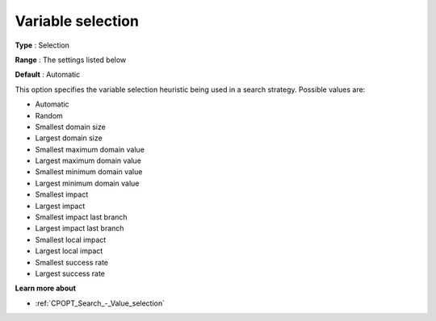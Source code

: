 .. _CPOPT_Search_-_Variable_selection:


Variable selection
==================



**Type** :	Selection	

**Range** :	The settings listed below	

**Default** :	Automatic	



This option specifies the variable selection heuristic being used in a search strategy. Possible values are:



*	Automatic
*	Random
*	Smallest domain size
*	Largest domain size
*	Smallest maximum domain value
*	Largest maximum domain value
*	Smallest minimum domain value
*	Largest minimum domain value
*	Smallest impact
*	Largest impact
*	Smallest impact last branch
*	Largest impact last branch
*	Smallest local impact
*	Largest local impact
*	Smallest success rate
*	Largest success rate




**Learn more about** 

*	:ref:`CPOPT_Search_-_Value_selection` 
